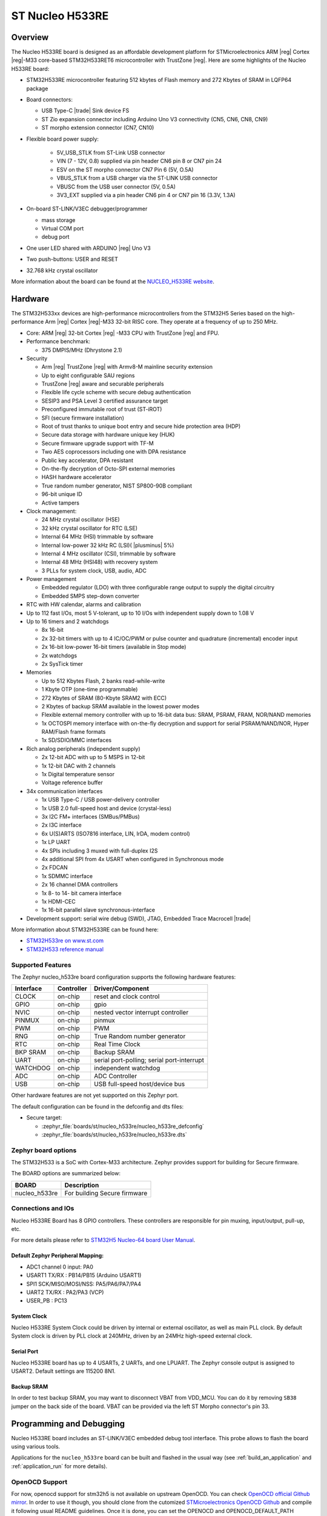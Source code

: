 .. _nucleo_h533re_board:

ST Nucleo H533RE
################

Overview
********

The Nucleo H533RE board is designed as an affordable development platform for
STMicroelectronics ARM |reg| Cortex |reg|-M33 core-based STM32H533RET6
microcontroller with TrustZone |reg|.
Here are some highlights of the Nucleo H533RE board:

- STM32H533RE microcontroller featuring 512 kbytes of Flash memory and 272 Kbytes of
  SRAM in LQFP64 package

- Board connectors:

  - USB Type-C |trade| Sink device FS
  - ST Zio expansion connector including Arduino Uno V3 connectivity (CN5, CN6, CN8, CN9)
  - ST morpho extension connector (CN7, CN10)

- Flexible board power supply:

   - 5V_USB_STLK from ST-Link USB connector
   - VIN (7 - 12V, 0.8) supplied via pin header CN6 pin 8 or CN7 pin 24
   - ESV on the ST morpho connector CN7 Pin 6 (5V, O.5A)
   - VBUS_STLK from a USB charger via the ST-LINK USB connector
   - VBUSC from the USB user connector (5V, 0.5A)
   - 3V3_EXT supplied via a pin header CN6 pin 4 or CN7 pin 16 (3.3V, 1.3A)

- On-board ST-LINK/V3EC debugger/programmer

  - mass storage
  - Virtual COM port
  - debug port

- One user LED shared with ARDUINO |reg| Uno V3
- Two push-buttons: USER and RESET
- 32.768 kHz crystal oscillator

More information about the board can be found at the `NUCLEO_H533RE website`_.

.. image:: img/nucleo_h533re.jpg
   :align: center
   :alt: NUCLEO H533RE

Hardware
********

The STM32H533xx devices are high-performance microcontrollers from the STM32H5
Series based on the high-performance Arm |reg| Cortex |reg|-M33 32-bit RISC core.
They operate at a frequency of up to 250 MHz.

- Core: ARM |reg| 32-bit Cortex |reg| -M33 CPU with TrustZone |reg| and FPU.
- Performance benchmark:

  - 375 DMPIS/MHz (Dhrystone 2.1)

- Security

  - Arm |reg| TrustZone |reg| with Armv8-M mainline security extension
  - Up to eight configurable SAU regions
  - TrustZone |reg| aware and securable peripherals
  - Flexible life cycle scheme with secure debug authentication
  - SESIP3 and PSA Level 3 certified assurance target
  - Preconfigured immutable root of trust (ST-iROT)
  - SFI (secure firmware installation)
  - Root of trust thanks to unique boot entry and secure hide protection area (HDP)
  - Secure data storage with hardware unique key (HUK)
  - Secure firmware upgrade support with TF-M
  - Two AES coprocessors including one with DPA resistance
  - Public key accelerator, DPA resistant
  - On-the-fly decryption of Octo-SPI external memories
  - HASH hardware accelerator
  - True random number generator, NIST SP800-90B compliant
  - 96-bit unique ID
  - Active tampers

- Clock management:

  - 24 MHz crystal oscillator (HSE)
  - 32 kHz crystal oscillator for RTC (LSE)
  - Internal 64 MHz (HSI) trimmable by software
  - Internal low-power 32 kHz RC (LSI)( |plusminus| 5%)
  - Internal 4 MHz oscillator (CSI), trimmable by software
  - Internal 48 MHz (HSI48) with recovery system
  - 3 PLLs for system clock, USB, audio, ADC

- Power management

  - Embedded regulator (LDO) with three configurable range output to supply the digital circuitry
  - Embedded SMPS step-down converter

- RTC with HW calendar, alarms and calibration
- Up to 112 fast I/Os, most 5 V-tolerant, up to 10 I/Os with independent supply down to 1.08 V
- Up to 16 timers and 2 watchdogs

  - 8x 16-bit
  - 2x 32-bit timers with up to 4 IC/OC/PWM or pulse counter and quadrature (incremental) encoder input
  - 2x 16-bit low-power 16-bit timers (available in Stop mode)
  - 2x watchdogs
  - 2x SysTick timer

- Memories

  - Up to 512 Kbytes Flash, 2 banks read-while-write
  - 1 Kbyte OTP (one-time programmable)
  - 272 Kbytes of SRAM (80-Kbyte SRAM2 with ECC)
  - 2 Kbytes of backup SRAM available in the lowest power modes
  - Flexible external memory controller with up to 16-bit data bus: SRAM, PSRAM, FRAM, NOR/NAND memories
  - 1x OCTOSPI memory interface with on-the-fly decryption and support for serial PSRAM/NAND/NOR, Hyper RAM/Flash frame formats
  - 1x SD/SDIO/MMC interfaces

- Rich analog peripherals (independent supply)

  - 2x 12-bit ADC with up to 5 MSPS in 12-bit
  - 1x 12-bit DAC with 2 channels
  - 1x Digital temperature sensor
  - Voltage reference buffer

- 34x communication interfaces

  - 1x USB Type-C / USB power-delivery controller
  - 1x USB 2.0 full-speed host and device (crystal-less)
  - 3x I2C FM+ interfaces (SMBus/PMBus)
  - 2x I3C interface
  - 6x U(S)ARTS (ISO7816 interface, LIN, IrDA, modem control)
  - 1x LP UART
  - 4x SPIs including 3 muxed with full-duplex I2S
  - 4x additional SPI from 4x USART when configured in Synchronous mode
  - 2x FDCAN
  - 1x SDMMC interface
  - 2x 16 channel DMA controllers
  - 1x 8- to 14- bit camera interface
  - 1x HDMI-CEC
  - 1x 16-bit parallel slave synchronous-interface

- Development support: serial wire debug (SWD), JTAG, Embedded Trace Macrocell |trade|

More information about STM32H533RE can be found here:

- `STM32H533re on www.st.com`_
- `STM32H533 reference manual`_

Supported Features
==================

The Zephyr nucleo_h533re board configuration supports the following hardware features:

+-----------+------------+-------------------------------------+
| Interface | Controller | Driver/Component                    |
+===========+============+=====================================+
| CLOCK     | on-chip    | reset and clock control             |
+-----------+------------+-------------------------------------+
| GPIO      | on-chip    | gpio                                |
+-----------+------------+-------------------------------------+
| NVIC      | on-chip    | nested vector interrupt controller  |
+-----------+------------+-------------------------------------+
| PINMUX    | on-chip    | pinmux                              |
+-----------+------------+-------------------------------------+
| PWM       | on-chip    | PWM                                 |
+-----------+------------+-------------------------------------+
| RNG       | on-chip    | True Random number generator        |
+-----------+------------+-------------------------------------+
| RTC       | on-chip    | Real Time Clock                     |
+-----------+------------+-------------------------------------+
| BKP SRAM  | on-chip    | Backup SRAM                         |
+-----------+------------+-------------------------------------+
| UART      | on-chip    | serial port-polling;                |
|           |            | serial port-interrupt               |
+-----------+------------+-------------------------------------+
| WATCHDOG  | on-chip    | independent watchdog                |
+-----------+------------+-------------------------------------+
| ADC       | on-chip    | ADC Controller                      |
+-----------+------------+-------------------------------------+
| USB       | on-chip    | USB full-speed host/device bus      |
+-----------+------------+-------------------------------------+

Other hardware features are not yet supported on this Zephyr port.

The default configuration can be found in the defconfig and dts files:

- Secure target:

  - :zephyr_file:`boards/st/nucleo_h533re/nucleo_h533re_defconfig`
  - :zephyr_file:`boards/st/nucleo_h533re/nucleo_h533re.dts`

Zephyr board options
====================

The STM32H533 is a SoC with Cortex-M33 architecture. Zephyr provides support
for building for Secure firmware.

The BOARD options are summarized below:

+----------------------+-----------------------------------------------+
|   BOARD              | Description                                   |
+======================+===============================================+
| nucleo_h533re        | For building Secure firmware                  |
+----------------------+-----------------------------------------------+

Connections and IOs
===================

Nucleo H533RE Board has 8 GPIO controllers. These controllers are responsible for pin muxing,
input/output, pull-up, etc.

For more details please refer to `STM32H5 Nucleo-64 board User Manual`_.

Default Zephyr Peripheral Mapping:
----------------------------------

- ADC1 channel 0 input: PA0
- USART1 TX/RX : PB14/PB15 (Arduino USART1)
- SPI1 SCK/MISO/MOSI/NSS: PA5/PA6/PA7/PA4
- UART2 TX/RX : PA2/PA3 (VCP)
- USER_PB : PC13

System Clock
------------

Nucleo H533RE System Clock could be driven by internal or external oscillator,
as well as main PLL clock. By default System clock is driven by PLL clock at
240MHz, driven by an 24MHz high-speed external clock.

Serial Port
-----------

Nucleo H533RE board has up to 4 USARTs, 2 UARTs, and one LPUART. The Zephyr console output is assigned
to USART2. Default settings are 115200 8N1.

Backup SRAM
-----------

In order to test backup SRAM, you may want to disconnect VBAT from VDD_MCU.
You can do it by removing ``SB38`` jumper on the back side of the board.
VBAT can be provided via the left ST Morpho connector's pin 33.

Programming and Debugging
*************************

Nucleo H533RE board includes an ST-LINK/V3EC embedded debug tool interface.
This probe allows to flash the board using various tools.

Applications for the ``nucleo_h533re`` board can be built and
flashed in the usual way (see :ref:`build_an_application` and
:ref:`application_run` for more details).

OpenOCD Support
===============

For now, openocd support  for stm32h5 is not available on upstream OpenOCD.
You can check `OpenOCD official Github mirror`_.
In order to use it though, you should clone from the cutomized
`STMicroelectronics OpenOCD Github`_ and compile it following usual README guidelines.
Once it is done, you can set the OPENOCD and OPENOCD_DEFAULT_PATH variables in
:zephyr_file:`boards/st/nucleo_h533re/board.cmake` to point the build
to the paths of the OpenOCD binary and its scripts,  before
including the common openocd.board.cmake file:

   .. code-block:: none

      set(OPENOCD "<path_to_openocd_repo>/src/openocd" CACHE FILEPATH "" FORCE)
      set(OPENOCD_DEFAULT_PATH <path_to_opneocd_repo>/tcl)
      include(${ZEPHYR_BASE}/boards/common/openocd.board.cmake)

Flashing
========

The board is configured to be flashed using west `STM32CubeProgrammer`_ runner,
so its :ref:`installation <stm32cubeprog-flash-host-tools>` is required.

Alternatively, OpenOCD, JLink, or pyOCD can also be used to flash the board using
the ``--runner`` (or ``-r``) option:

.. code-block:: console

   $ west flash --runner openocd
   $ west flash --runner pyocd
   $ west flash --runner jlink

For pyOCD, additional target information needs to be installed
which can be done by executing the following commands:

.. code-block:: console

   $ pyocd pack --update
   $ pyocd pack --install stm32h5

Flashing an application to Nucleo H533RE
----------------------------------------

Connect the Nucleo H533RE to your host computer using the USB port.
Then build and flash an application. Here is an example for the
:ref:`hello_world` application.

Run a serial host program to connect with your Nucleo board:

.. code-block:: console

   $ minicom -D /dev/ttyACM0

Then build and flash the application.

.. zephyr-app-commands::
   :zephyr-app: samples/hello_world
   :board: nucleo_h533re
   :goals: build flash

You should see the following message on the console:

.. code-block:: console

   Hello World! nucleo_h533re

Debugging
=========

You can debug an application in the usual way. Here is an example for the
:zephyr:code-sample:`blinky` application.

.. zephyr-app-commands::
   :zephyr-app: samples/basic/blinky
   :board: nucleo_h533re
   :goals: debug

.. _NUCLEO_H533RE website:
   https://www.st.com/en/evaluation-tools/nucleo-h533re

.. _STM32H5 Nucleo-64 board User Manual:
   https://www.st.com/resource/en/user_manual/um3121-stm32h5-nucleo64-board-mb1814-stmicroelectronics.pdf

.. _STM32H533RE on www.st.com:
   https://www.st.com/en/microcontrollers-microprocessors/stm32h533re

.. _STM32H533 reference manual:
   https://www.st.com/resource/en/reference_manual/rm0481-stm32h533-stm32h563-stm32h573-and-stm32h562-armbased-32bit-mcus-stmicroelectronics.pdf

.. _STM32CubeProgrammer:
   https://www.st.com/en/development-tools/stm32cubeprog.html

.. _OpenOCD official Github mirror:
   https://github.com/openocd-org/openocd/

.. _STMicroelectronics OpenOCD Github:
   https://github.com/STMicroelectronics/OpenOCD/tree/openocd-cubeide-r6
